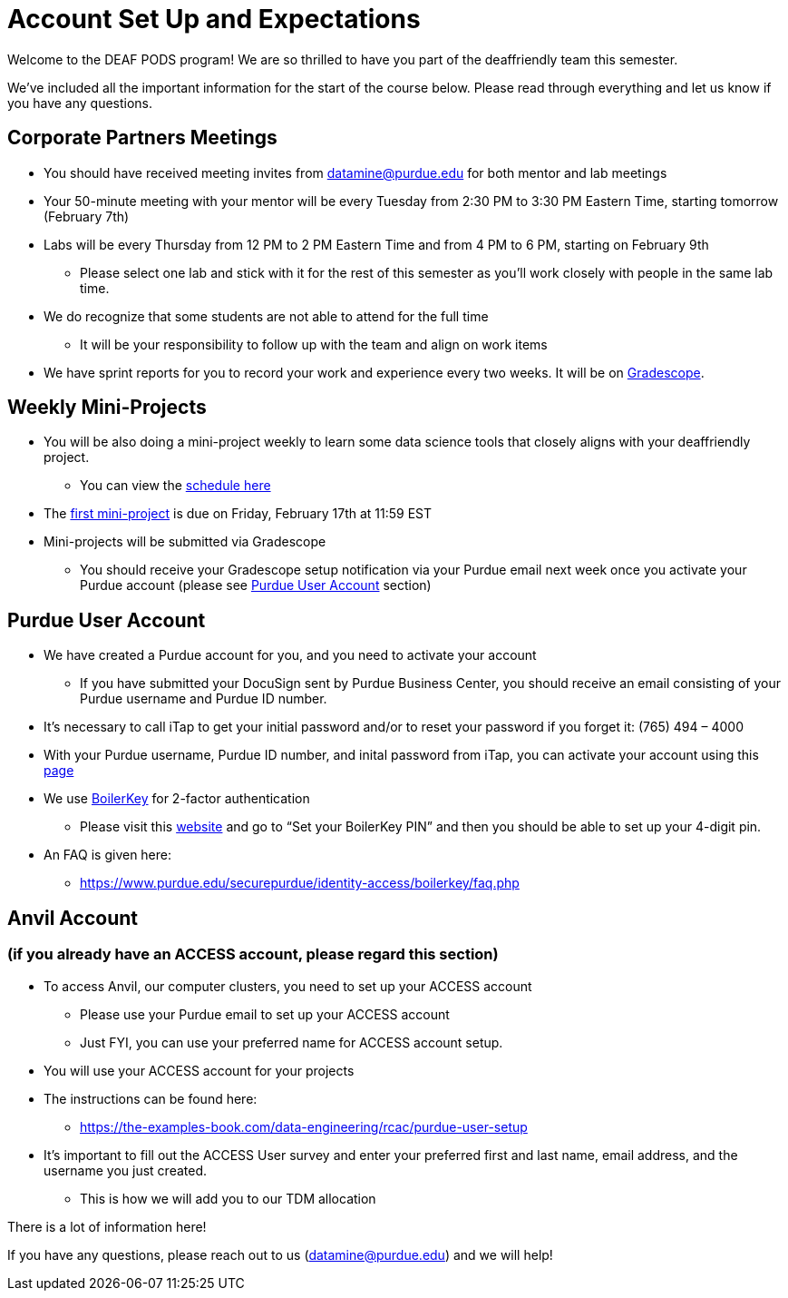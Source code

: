 # Account Set Up and Expectations

Welcome to the DEAF PODS program! We are so thrilled to have you part of the deaffriendly team this semester.

We’ve included all the important information for the start of the course below. Please read through everything and let us know if you have any questions. 

## Corporate Partners Meetings
* You should have received meeting invites from datamine@purdue.edu for both mentor and lab meetings
* Your 50-minute meeting with your mentor will be every Tuesday from 2:30 PM to 3:30 PM Eastern Time, starting tomorrow (February 7th)
* Labs will be every Thursday from 12 PM to 2 PM Eastern Time and from 4 PM to 6 PM, starting on February 9th 
** Please select one lab and stick with it for the rest of this semester as you’ll work closely with people in the same lab time.
* We do recognize that some students are not able to attend for the full time
** It will be your responsibility to follow up with the team and align on work items
* We have sprint reports for you to record your work and experience every two weeks. It will be on  https://www.gradescope.com/[Gradescope].

## Weekly Mini-Projects
* You will be also doing a mini-project weekly to learn some data science tools that closely aligns with your deaffriendly project.
** You can view the xref:deaffriendly-schedule.adoc[schedule here]
* The https://the-examples-book.com/projects/current-projects/10200-2023-project01[first mini-project] is due on Friday, February 17th at 11:59 EST
* Mini-projects will be submitted via Gradescope
** You should receive your Gradescope setup notification via your Purdue email next week once you activate your Purdue account (please see <<purdue_account_setup>> section)

## Purdue User Account [[purdue_account_setup]]
* We have created a Purdue account for you, and you need to activate your account
** If you have submitted your DocuSign sent by Purdue Business Center, you should receive an email consisting of your Purdue username and Purdue ID number.
* It’s necessary to call iTap to get your initial password and/or to reset your password if you forget it: (765) 494 – 4000
* With your Purdue username, Purdue ID number, and inital password from iTap, you can activate your account using this https://www.purdue.edu/apps/account/AccountSetup[page]
* We use https://www.purdue.edu/apps/account/BoilerKey/[BoilerKey] for 2-factor authentication
** Please visit this https://www.purdue.edu/apps/account/flows/BoilerKeyRecovery?execution=e1s1[website] and go to “Set your BoilerKey PIN” and then you should be able to set up your 4-digit pin.
* An FAQ is given here:
** https://www.purdue.edu/securepurdue/identity-access/boilerkey/faq.php

## Anvil Account 
### (if you already have an ACCESS account, please regard this section)
* To access Anvil, our computer clusters, you need to set up your ACCESS account
** Please use your Purdue email to set up your ACCESS account
** Just FYI, you can use your preferred name for ACCESS account setup.
* You will use your ACCESS account for your projects 
*  The instructions can be found here:
** https://the-examples-book.com/data-engineering/rcac/purdue-user-setup
* It’s important to fill out the ACCESS User survey and enter your preferred first and last name, email address, and the username you just created.
** This is how we will add you to our TDM allocation

There is a lot of information here! 

If you have any questions, please reach out to us (datamine@purdue.edu) and we will help!
